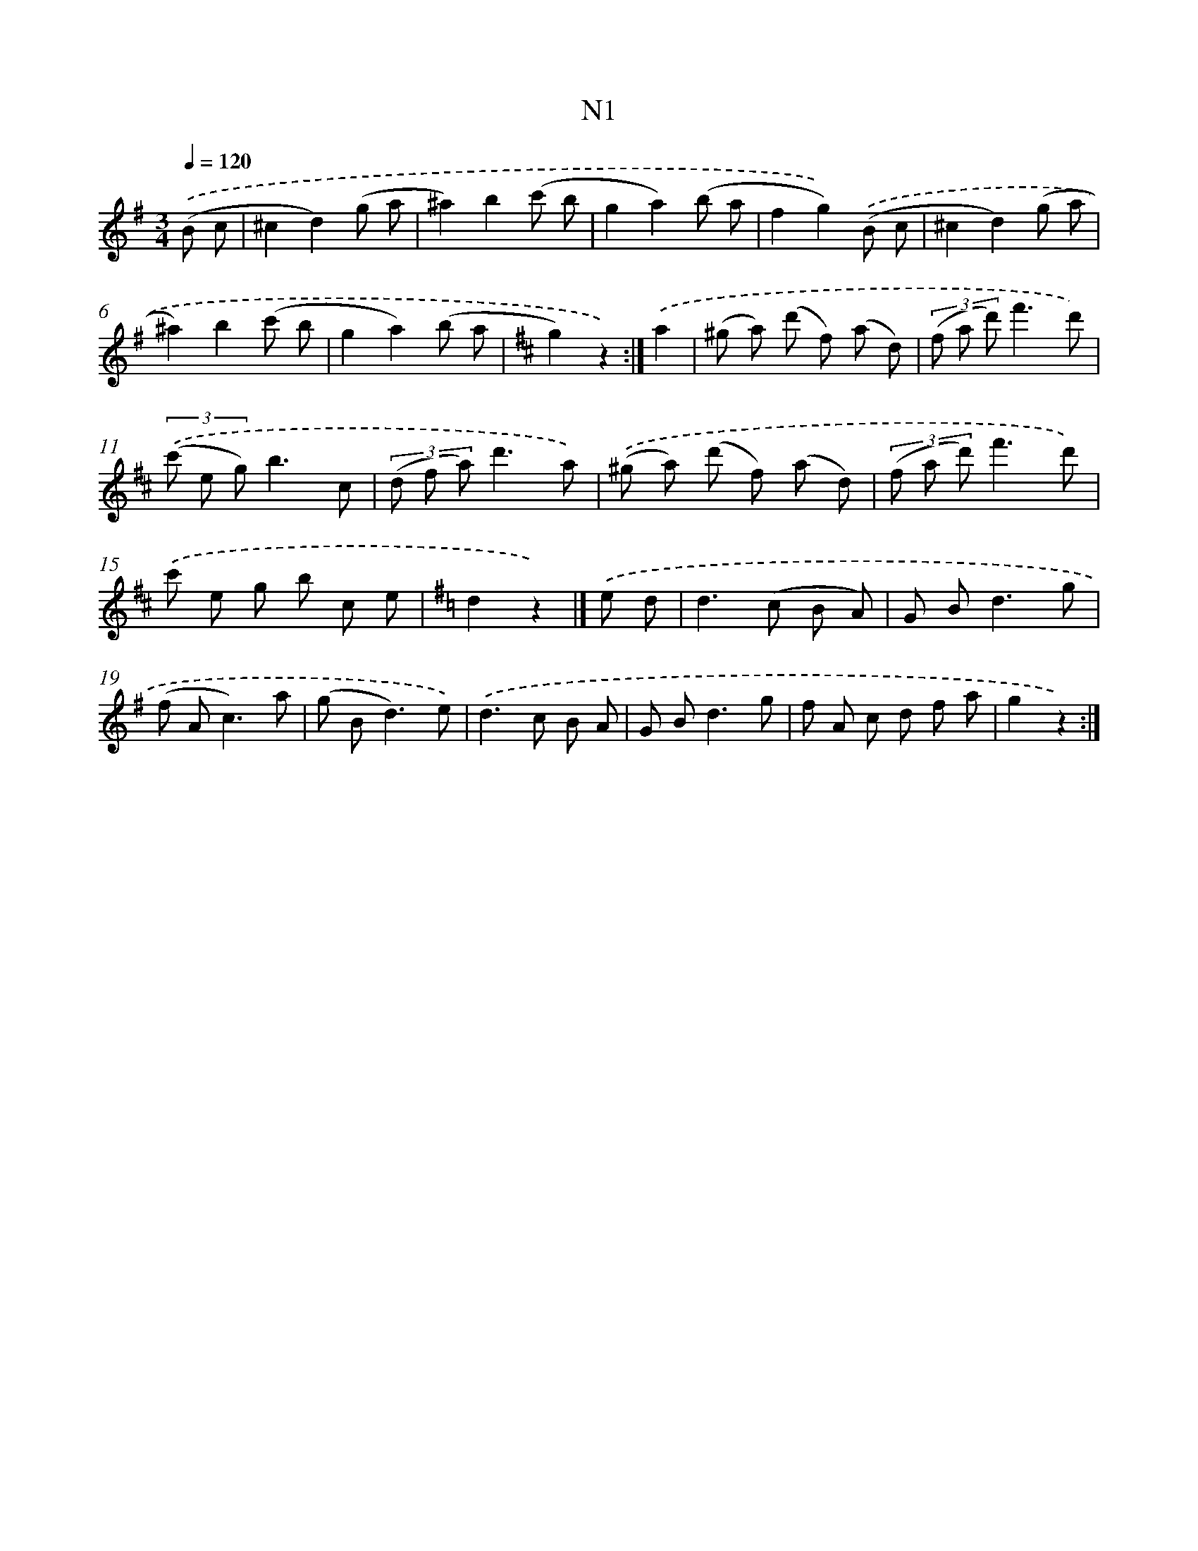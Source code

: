 X: 13935
T: N1
%%abc-version 2.0
%%abcx-abcm2ps-target-version 5.9.1 (29 Sep 2008)
%%abc-creator hum2abc beta
%%abcx-conversion-date 2018/11/01 14:37:39
%%humdrum-veritas 471535396
%%humdrum-veritas-data 234886857
%%continueall 1
%%barnumbers 0
L: 1/8
M: 3/4
Q: 1/4=120
K: G clef=treble
.('(B c [I:setbarnb 1]|
^c2d2)(g a |
^a2)b2(c' b |
g2a2)(b a |
f2g2)).('(B c |
^c2d2)(g a |
^a2)b2(c' b |
g2a2)(b a |
[K:D] g2)z2) :|]
.('a2 [I:setbarnb 9]|
(^g a) (d' f) (a d) |
(3(f a d')f'3d') |
(3.('(c' e g)b3c |
(3(d f a)d'3a) |
.('(^g a) (d' f) (a d) |
(3(f a d')f'3d') |
.('c' e g b c e |
[K:G] d2z2) |]
.('e d [I:setbarnb 17]|
d2>(c2 B A) |
G B2<d2g |
(f A2<c2)a |
(g B2<d2)e) |
.('d2>c2 B A |
G B2<d2g |
f A c d f a |
g2z2) :|]
